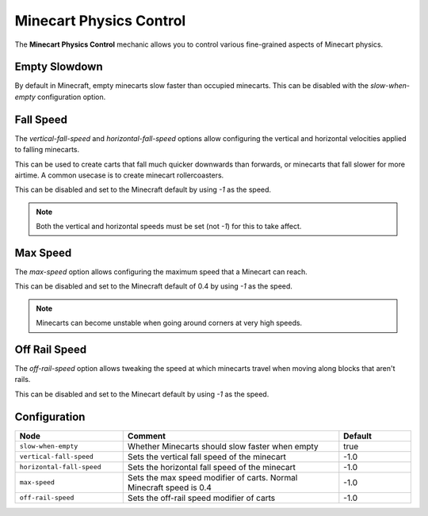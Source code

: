 ========================
Minecart Physics Control
========================

The **Minecart Physics Control** mechanic allows you to control various fine-grained aspects of Minecart physics.

Empty Slowdown
==============

By default in Minecraft, empty minecarts slow faster than occupied minecarts. This can be disabled with the `slow-when-empty` configuration option.

Fall Speed
==========

The `vertical-fall-speed` and `horizontal-fall-speed` options allow configuring the vertical and horizontal velocities applied to falling minecarts.

This can be used to create carts that fall much quicker downwards than forwards, or minecarts that fall slower for more airtime. A common usecase is to create minecart rollercoasters.

This can be disabled and set to the Minecraft default by using `-1` as the speed.

.. note::

  Both the vertical and horizontal speeds must be set (not `-1`) for this to take affect.

Max Speed
=========

The `max-speed` option allows configuring the maximum speed that a Minecart can reach.

This can be disabled and set to the Minecraft default of 0.4 by using `-1` as the speed.

.. note::

  Minecarts can become unstable when going around corners at very high speeds.

Off Rail Speed
==============

The `off-rail-speed` option allows tweaking the speed at which minecarts travel when moving along blocks that aren't rails.

This can be disabled and set to the Minecart default by using `-1` as the speed.

Configuration
=============

.. csv-table::
  :header: Node, Comment, Default
  :widths: 15, 30, 10

  ``slow-when-empty``,"Whether Minecarts should slow faster when empty","true"
  ``vertical-fall-speed``,"Sets the vertical fall speed of the minecart","-1.0"
  ``horizontal-fall-speed``,"Sets the horizontal fall speed of the minecart","-1.0"
  ``max-speed``,"Sets the max speed modifier of carts. Normal Minecraft speed is 0.4","-1.0"
  ``off-rail-speed``,"Sets the off-rail speed modifier of carts","-1.0"
